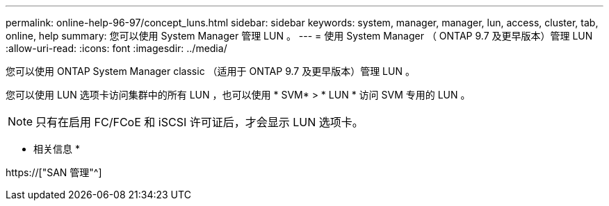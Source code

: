 ---
permalink: online-help-96-97/concept_luns.html 
sidebar: sidebar 
keywords: system, manager, manager, lun, access, cluster, tab, online, help 
summary: 您可以使用 System Manager 管理 LUN 。 
---
= 使用 System Manager （ ONTAP 9.7 及更早版本）管理 LUN
:allow-uri-read: 
:icons: font
:imagesdir: ../media/


[role="lead"]
您可以使用 ONTAP System Manager classic （适用于 ONTAP 9.7 及更早版本）管理 LUN 。

您可以使用 LUN 选项卡访问集群中的所有 LUN ，也可以使用 * SVM* > * LUN * 访问 SVM 专用的 LUN 。

[NOTE]
====
只有在启用 FC/FCoE 和 iSCSI 许可证后，才会显示 LUN 选项卡。

====
* 相关信息 *

https://["SAN 管理"^]

